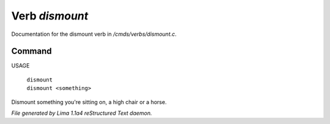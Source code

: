 Verb *dismount*
****************

Documentation for the dismount verb in */cmds/verbs/dismount.c*.

Command
=======

USAGE

 |  ``dismount``
 |  ``dismount <something>``

Dismount something you're sitting on, a high chair or a horse.

.. TAGS: RST



*File generated by Lima 1.1a4 reStructured Text daemon.*
